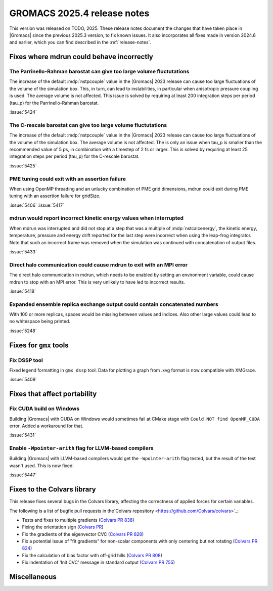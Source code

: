GROMACS 2025.4 release notes
----------------------------

This version was released on TODO, 2025. These release notes
document the changes that have taken place in |Gromacs| since the
previous 2025.3 version, to fix known issues. It also incorporates all
fixes made in version 2024.6 and earlier, which you can find described
in the :ref:`release-notes`.

.. Note to developers!
   Please use """"""" to underline the individual entries for fixed issues in the subfolders,
   otherwise the formatting on the webpage is messed up.
   Also, please use the syntax :issue:`number` to reference issues on GitLab, without
   a space between the colon and number!

Fixes where mdrun could behave incorrectly
^^^^^^^^^^^^^^^^^^^^^^^^^^^^^^^^^^^^^^^^^^

The Parrinello-Rahman barostat can give too large volume fluctutations
""""""""""""""""""""""""""""""""""""""""""""""""""""""""""""""""""""""

The increase of the default :mdp:`nstpcouple` value in the |Gromacs| 2023 release
can cause too large fluctuations of the volume of the simulation box.
This, in turn, can lead to instabilities, in particular when anisotropic
pressure coupling is used. The average volume is not affected. This issue
is solved by requiring at least 200 integration steps per period (tau_p)
for the Parrinello-Rahman barostat.

:issue:`5424`

The C-rescale barostat can give too large volume fluctutations
""""""""""""""""""""""""""""""""""""""""""""""""""""""""""""""

The increase of the default :mdp:`nstpcouple` value in the |Gromacs| 2023 release
can cause too large fluctuations of the volume of the simulation box.
The average volume is not affected. The is only an issue when tau_p is smaller
than the recommended value of 5 ps, in combination with a timestep of 2 fs or larger.
This is solved by requiring at least 25 integration steps per period (tau_p)
for the C-rescale barostat.

:issue:`5425`

PME tuning could exit with an assertion failure
"""""""""""""""""""""""""""""""""""""""""""""""

When using OpenMP threading and an unlucky combination of PME grid dimensions,
mdrun could exit during PME tuning with an assertion failure for gridSize.

:issue:`5406`
:issue:`5417`

mdrun would report incorrect kinetic energy values when interrupted
"""""""""""""""""""""""""""""""""""""""""""""""""""""""""""""""""""

When mdrun was interrupted and did not stop at a step that was a multiple
of :mdp:`nstcalcenergy`, the kinetic energy, temperature, pressure and
energy drift reported for the last step were incorrect when using the
leap-frog integrator. Note that such an incorrect frame was removed
when the simulation was continued with concatenation of output files.

:issue:`5433`

Direct halo communication could cause mdrun to exit with an MPI error
"""""""""""""""""""""""""""""""""""""""""""""""""""""""""""""""""""""

The direct halo communication in mdrun, which needs to be enabled by setting
an environment variable, could cause mdrun to stop with an MPI error.
This is very unlikely to have led to incorrect results.

:issue:`5418`

Expanded ensemble replica exchange output could contain concatenated numbers
""""""""""""""""""""""""""""""""""""""""""""""""""""""""""""""""""""""""""""

With 100 or more replicas, spaces would be missing between values and indices.
Also other large values could lead to no whitespace being printed.

:issue:`5248`
       
Fixes for ``gmx`` tools
^^^^^^^^^^^^^^^^^^^^^^^

Fix DSSP tool
"""""""""""""

Fixed legend formatting in ``gmx dssp`` tool. Data for plotting a graph from .xvg format
is now compatible with XMGrace.

:issue:`5409`

Fixes that affect portability
^^^^^^^^^^^^^^^^^^^^^^^^^^^^^

Fix CUDA build on Windows
"""""""""""""""""""""""""

Building |Gromacs| with CUDA on Windows would sometimes fail at CMake
stage with ``Could NOT find OpenMP_CUDA`` error. Added a workaround for that.

:issue:`5431`

Enable ``-Wpointer-arith`` flag for LLVM-based compilers
""""""""""""""""""""""""""""""""""""""""""""""""""""""""

Building |Gromacs| with LLVM-based compilers would get the ``-Wpointer-arith`` flag tested,
but the result of the test wasn't used. This is now fixed.

:issue:`5447`

Fixes to the Colvars library
^^^^^^^^^^^^^^^^^^^^^^^^^^^^

This release fixes several bugs in the Colvars library, affecting the correctness of applied
forces for certain variables.

The following is a list of bugfix pull requests in the`Colvars repository
<https://github.com/Colvars/colvars>`_:

* Tests and fixes to multiple gradients (`Colvars PR 838
  <https://github.com/Colvars/colvars/pull/838>`_)

* Fixing the orientation sign (`Colvars PR <https://github.com/Colvars/colvars/pull/829>`_)

* Fix the gradients of the eigenvector CVC (`Colvars PR 828
  <https://github.com/Colvars/colvars/pull/828>`_)

* Fix a potential issue of "fit gradients" for non-scalar components with only centering but not
  rotating (`Colvars PR 824 <https://github.com/Colvars/colvars/pull/824>`_)

* Fix the calculation of bias factor with off-grid hills (`Colvars PR 808
  <https://github.com/Colvars/colvars/pull/808>`_)

* Fix indentation of 'Init CVC' message in standard output (`Colvars PR 755
  <https://github.com/Colvars/colvars/pull/755>`_)

Miscellaneous
^^^^^^^^^^^^^
